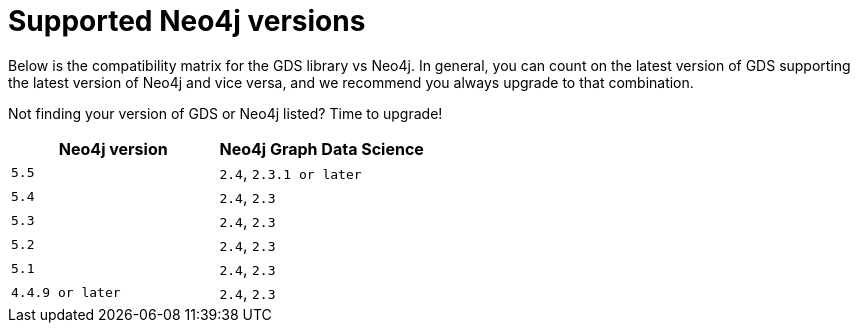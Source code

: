 [[supported-neo4j-versions]]
= Supported Neo4j versions

Below is the compatibility matrix for the GDS library vs Neo4j.
In general, you can count on the latest version of GDS supporting the latest version of Neo4j and vice versa, and we recommend you always upgrade to that combination.

Not finding your version of GDS or Neo4j listed?
Time to upgrade!

[opts=header]
|===
| Neo4j version     | Neo4j Graph Data Science
| `5.5`             | `2.4`, `2.3.1 or later`
| `5.4`             | `2.4`, `2.3`
| `5.3`             | `2.4`, `2.3`
| `5.2`             | `2.4`, `2.3`
| `5.1`             | `2.4`, `2.3`
| `4.4.9 or later`  | `2.4`, `2.3`
|===
